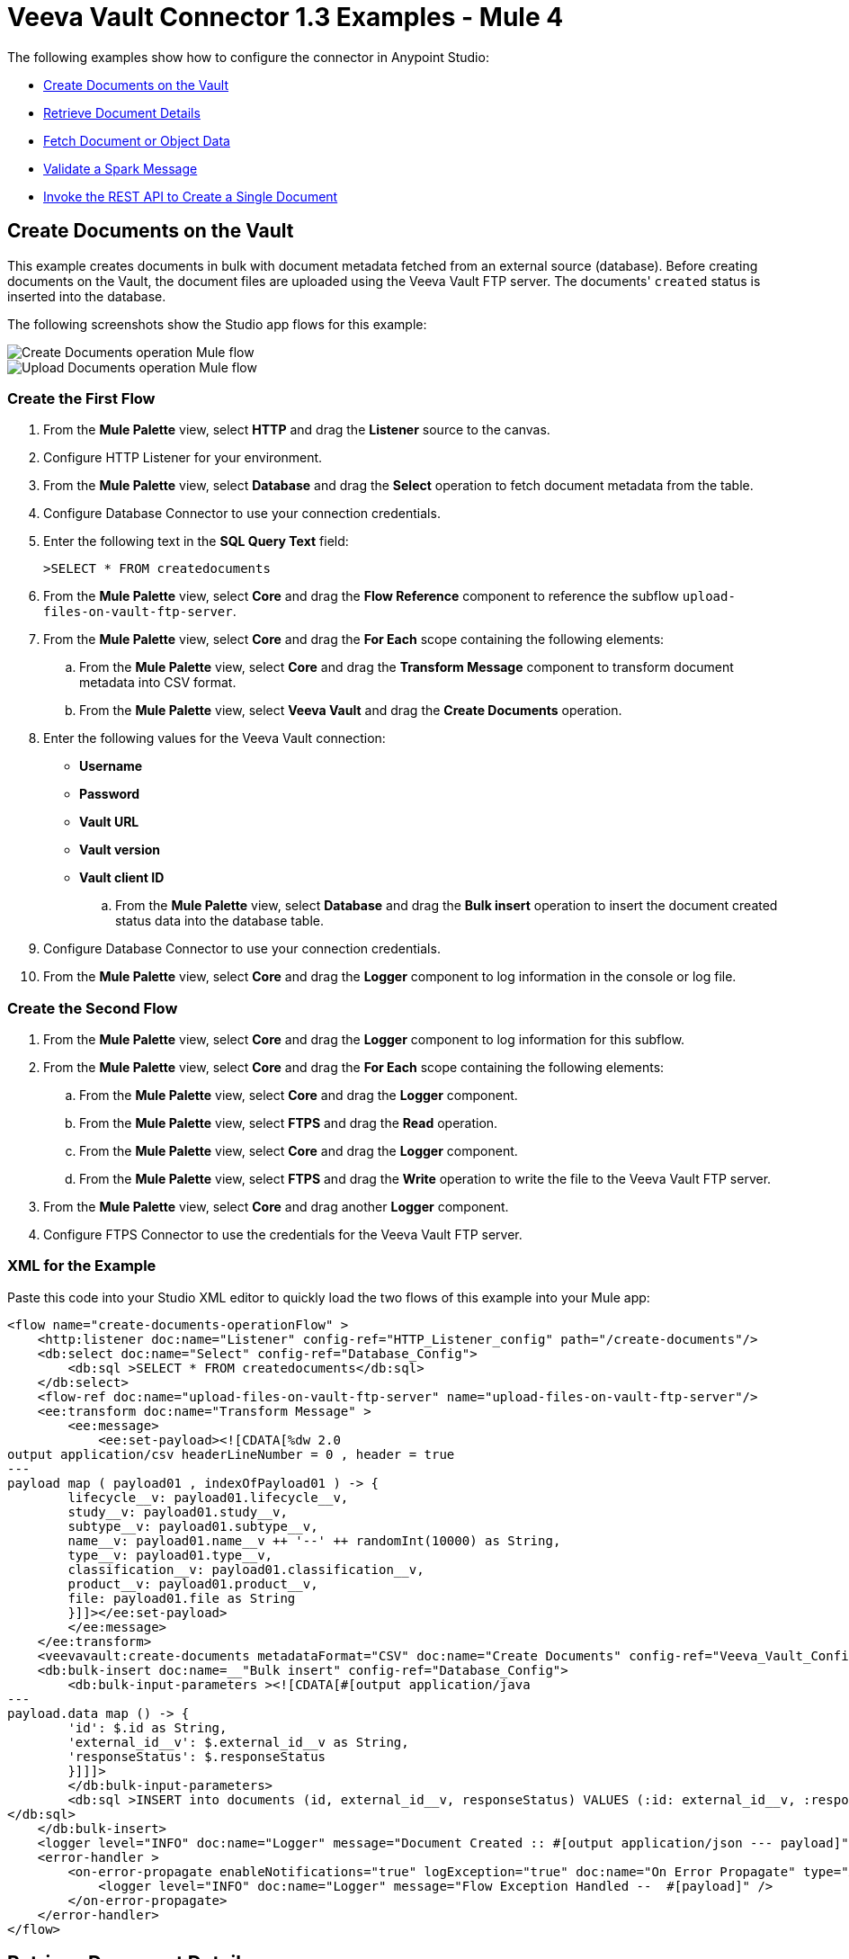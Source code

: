 = Veeva Vault Connector 1.3 Examples - Mule 4
:page-aliases: connectors::veevavault/veevavault-connector-examples.adoc

The following examples show how to configure the connector in Anypoint Studio:

* <<create-documents-on-the-vault>>
* <<retrieve-document-details>>
* <<fetch-document-or-object-data>>
* <<validate-a-spark-message>>
* <<invoke-rest-api>>

[[create-documents-on-the-vault]]
== Create Documents on the Vault

This example creates documents in bulk with document metadata fetched from an external source (database). Before creating documents on the Vault, the document files are uploaded using the Veeva Vault FTP server. The documents' `created` status is inserted into the database.

The following screenshots show the Studio app flows for this example:

image::veevavault-connector-create-documents-example.png[Create Documents operation Mule flow]

image::veevavault-connector-upload-documents-example.png[Upload Documents operation Mule flow]

=== Create the First Flow

. From the *Mule Palette* view, select *HTTP* and drag the *Listener* source to the canvas.
. Configure HTTP Listener for your environment.
. From the *Mule Palette* view, select *Database* and drag the *Select* operation to fetch document metadata from the table.
. Configure Database Connector to use your connection credentials.
. Enter the following text in the *SQL Query Text* field:
+
`>SELECT * FROM createdocuments`
. From the *Mule Palette* view, select *Core* and drag the *Flow Reference* component to reference the subflow `upload-files-on-vault-ftp-server`.
. From the *Mule Palette* view, select *Core* and drag the *For Each* scope containing the following elements:
.. From the *Mule Palette* view, select *Core* and drag the *Transform Message* component to transform document metadata into CSV format.
.. From the *Mule Palette* view, select *Veeva Vault* and drag the *Create Documents* operation.
. Enter the following values for the Veeva Vault connection: +
* *Username*
* *Password*
* *Vault URL*
* *Vault version*
* *Vault client ID*
.. From the *Mule Palette* view, select *Database* and drag the *Bulk insert* operation to insert the document created status data into the database table.
. Configure Database Connector to use your connection credentials.
. From the *Mule Palette* view, select *Core* and drag the *Logger* component to log information in the console or log file.

=== Create the Second Flow

. From the *Mule Palette* view, select *Core* and drag the *Logger* component to log information for this subflow.
. From the *Mule Palette* view, select *Core* and drag the *For Each* scope containing the following elements:
.. From the *Mule Palette* view, select *Core* and drag the *Logger* component.
.. From the *Mule Palette* view, select *FTPS* and drag the *Read* operation.
.. From the *Mule Palette* view, select *Core* and drag the *Logger* component.
.. From the *Mule Palette* view, select *FTPS* and drag the *Write* operation to write the file to the Veeva Vault FTP server.
. From the *Mule Palette* view, select *Core* and drag another *Logger* component.
. Configure FTPS Connector to use the credentials for the Veeva Vault FTP server.

=== XML for the Example

Paste this code into your Studio XML editor to quickly load the two flows of this example into your Mule app:

[source,xml,linenums]
----
<flow name="create-documents-operationFlow" >
    <http:listener doc:name="Listener" config-ref="HTTP_Listener_config" path="/create-documents"/>
    <db:select doc:name="Select" config-ref="Database_Config">
        <db:sql >SELECT * FROM createdocuments</db:sql>
    </db:select>
    <flow-ref doc:name="upload-files-on-vault-ftp-server" name="upload-files-on-vault-ftp-server"/>
    <ee:transform doc:name="Transform Message" >
        <ee:message>
            <ee:set-payload><![CDATA[%dw 2.0
output application/csv headerLineNumber = 0 , header = true
---
payload map ( payload01 , indexOfPayload01 ) -> {
	lifecycle__v: payload01.lifecycle__v,
	study__v: payload01.study__v,
	subtype__v: payload01.subtype__v,
	name__v: payload01.name__v ++ '--' ++ randomInt(10000) as String,
	type__v: payload01.type__v,
	classification__v: payload01.classification__v,
	product__v: payload01.product__v,
	file: payload01.file as String
	}]]></ee:set-payload>
        </ee:message>
    </ee:transform>
    <veevavault:create-documents metadataFormat="CSV" doc:name="Create Documents" config-ref="Veeva_Vault_Config"/>
    <db:bulk-insert doc:name=__"Bulk insert" config-ref="Database_Config">
        <db:bulk-input-parameters ><![CDATA[#[output application/java
---
payload.data map () -> {
	'id': $.id as String,
	'external_id__v': $.external_id__v as String,
	'responseStatus': $.responseStatus
	}]]]>
        </db:bulk-input-parameters>
        <db:sql >INSERT into documents (id, external_id__v, responseStatus) VALUES (:id: external_id__v, :responseStatus)
</db:sql>
    </db:bulk-insert>
    <logger level="INFO" doc:name="Logger" message="Document Created :: #[output application/json --- payload]"/>
    <error-handler >
        <on-error-propagate enableNotifications="true" logException="true" doc:name="On Error Propagate" type="ANY" >
            <logger level="INFO" doc:name="Logger" message="Flow Exception Handled --  #[payload]" />
        </on-error-propagate>
    </error-handler>
</flow>
----

[[retrieve-document-details]]
== Retrieve Document Details

This example retrieves document details based on document type, subtype, and classification and then stores the document details in the database.

The following screenshot shows the Studio app flow for this example:

image::veevavault-connector-get-documents-example.png[Get Documents operation Mule flow]

. From the *Mule Palette* view, select *HTTP* and drag the *Listener* source to the canvas.
. Configure HTTP Listener for your environment.
. From the *Mule Palette* view, select *Veeva Vault* and drag the *Get Documents* operation.
. Enter the following values for the Veeva Vault connection: +
* *Username*
* *Password*
* *Vault URL*
* *Vault version*
* *Vault client ID*
. Click the respective refresh button to fetch the document type, subtype, and classification list.
. Select the document type, subtype, and classification from each of the respective drop-down lists.
. Add the document properties in the Document Properties list for your business requirements to incorporate the properties name in the VQL query to build dynamically.
. From the *Mule Palette* view, select *Core* and drag the *For Each* scope containing the following elements:
.. From the *Mule Palette* view, select *Core* and drag the *Transform Message* component.
.. From the *Mule Palette* view, select *Database* and drag the *Insert* operation.
.. Configure the Database Connector configuration with your connection credentials.
. Using DataWeave, configure the transformation according to your business requirements.
. Configure the *Insert* operation to insert data into table.
. From the *Mule Palette* view, select *Core* and drag the *Set Payload* transformer to set a payload to return to the triggered source.
. From the *Mule Palette* view, select *Core* and drag the *Logger* component to log information in the console or log file.

=== XML for the Example

Paste this code into your Studio XML editor to quickly load the flow for this example into your Mule app:

[source,xml,linenums]
----
<flow name="get-documents-operationFlow" >
	<http:listener doc:name="Listener" config-ref="HTTP_Listener_config" path="/get-documents" />
	<veevavault:get-documents doc:name="Get Documents" config-ref="Veeva_Vault_Config" >
		<veevavault:documents type="site_management__c">
		<veevavault:document-properties >
		<veevavault:document-property value=__"name__v"__ />
		<veevavault:document-property value=__"type__v"__ />
		<veevavault:document-property value=__"subtype__v"__ />
		<veevavault:document-property value=__"classification__v"__ />
		<veevavault:document-property value=__"lifecycle__v"__ />
		<veevavault:document-property value=__"status__v"__ />
		<veevavault:document-property value=__"study__v"__ />
		<veevavault:document-property value=__"product__v"__ />
		</veevavault:document-properties>
		</veevavault:documents>
	</veevavault:get-documents>
	<foreach doc:name="For Each" >
	<ee:transform doc:name="Transform Message" >
		<ee:message >
		<ee:set-payload ><![CDATA[%dw 2.0
		output application/json
		---
		payload]]></ee:set-payload>
		</ee:message>
	</ee:transform>
	<db:insert doc:name="Insert" config-ref="Database_Config">
		<db:sql >INSERT INTO [.underline]#createdocuments# (name__v, type__v, subtype__v, classification__v, lifecycle__v,
		product__v, status__v, study__v, file) VALUES (:name__v, :type__v, :subtype__v, :classification__v, :lifecycle__v, :product__v, :status__v, :study__v, :file)</db:sql>
		<db:input-parameters ><![CDATA[#[%dw 2.0
		output application/json
		---
		{
			'name__v': payload.name__v as String,
			'type__v': payload.type__v as String,
			'subtype__v': payload.subtype__v as String,
			'classification__v': payload.classification__v as String,
			'lifecycle__v': payload.lifecycle__v as String,
			'product__v': payload.product__v[0],
			'status__v': payload.status__v as String,
			'study__v': payload.study__v[0],
			'file': "CDA.docx"
		}]]]></db:input-parameters>
	</db:insert>
	</foreach>
	<set-payload value="#[output application/json --- payload.payload]" doc:name="Set Payload" />
	<logger level=__"INFO" doc:name="Logger" message="Document Details :: #[payload]"/>
	<error-handler >
	<on-error-propagate enableNotifications="true" logException="true" doc:name="Error Propagate" type="ANY" >
	<logger level="INFO" doc:name="Logger" message="Flow Exception Handled -- #[payload]" />
	</on-error-propagate>
	</error-handler>
	</flow>
----

[[fetch-document-or-object-data]]
== Fetch Document or Object Data

This example uses a VQL query to fetch document or object data from Veeva Vault.

The following screenshot shows the Studio app flow for this example:

image:veevavault-connector-query-example.png[Query operation Mule flow]

. From the *Mule Palette* view, select *HTTP* and drag the *Listener* source to the canvas.
. Configure HTTP Listener for your environment.
. From the *Mule Palette* view, select *Veeva Vault* and drag the *Query* operation.
. Enter the following values for the Veeva Vault connection: +
* *Username*
* *Password*
* *Vault URL*
* *Vault version*
* *Vault client ID*
. Define the VQL query according to your business requirement.
. Add an input placeholder if used in the VQL query to incorporate dynamically with VQL at runtime.
. From the *Mule Palette* view, select *Core* and drag the *For Each* scope containing the following elements:
.. From the *Mule Palette* view, select *Core* and drag the *Transform Message* component.
.. From the *Mule Palette* view, select *File* and drag the *Write* operation.
. Configure the transformation according to your business requirements using DataWeave.
. Configure the File Connector configuration with the working file path.
. Configure the *Write* operation to write payload data into the specified file.
. From the *Mule Palette* view, select *Core* and drag the *Set Payload* transformer to set a payload to return to the triggered source.
. From the *Mule Palette* view, select *Core* and drag the *Logger* component to log information in the console or log file.

=== XML for the Example

Paste this code into your Studio XML editor to quickly load the flow for this example into your Mule app:

[source,xml,linenums]
----
<flow name="query-operation-with-database-operationFlow" >
		<http:listener doc:name="Listener" config-ref="HTTP_Listener_config" path="/query"/>
		<veevavault:query doc:name="Query" fetchSize="1000" config-ref="Veeva_Vault_Config">
			<veevavault:vql >SELECT id, name__v, type__v, subtype__v, classification__v, lifecycle__v, status__v, study__v, product__v  from :table WHERE name__v= 'F22611234--6764'</veevavault:vql>
			<veevavault:input-parameters ><![CDATA[#[{
				'table': 'documents'
			}]]]></veevavault:input-parameters>
		</veevavault:query>
		<foreach doc:name="For Each" >
		<ee:transform doc:name="Transform Message" >
			<ee:message >
				<ee:set-payload ><![CDATA[%dw 2.0
				output application/json
				---
				payload]]></ee:set-payload>
			</ee:message>
		</ee:transform>
		<file:write doc:name="Write" path="query.json" config-ref="File_Config" mode="APPEND">
			<file:content><![CDATA[#[output application/json
			---
			payload]]]></file:content>
						</file:write>

		</foreach>
		<set-payload value="#['Flow Completed']" doc:name="Set Payload" />
		<logger level="INFO" doc:name="Logger" message="Query Operation flow Completed - #[payload]"/>
		<error-handler >
			<on-error-propagate enableNotifications="true" logException="true" doc:name="On Error Propagate" type="ANY">
				<logger level="INFO" doc:name="Logger" message="Flow Exception Handled --  #[payload]"/>
			</on-error-propagate>
		</error-handler>
	</flow>
----

[[validate-a-spark-message]]
== Validate a Spark Message

This example triggers a Spark message from the Vault and validates the Spark message.

The following screenshot shows the Studio app flow for this example:

image:veevavault-connector-spark-validator-example.png[Spark Validator operation Mule flow]

. From the *Mule Palette* view, select *HTTP* and drag the *Listener* source to the canvas.
. The JKS certificate for HTTP Connector requires the .jks file for HTTP Listener to receive Spark messages over a TLS connection with Veeva Vault. +
The following steps show how to create a .jks file using the Java Keytool located under the `<JDK_HOME>/bin` directory:
.	Run the following command from the `<JDK_HOME>/bin` directory:
+
		`keytool -genkey -keyalg RSA -alias mule -keystore spark-listener.jks -storepass password -validity 360 -keysize 2048`
+
		This creates a `spark-listener.jks` file in the current directory.

. Copy and import the `spark-listener.jks` file from the `src/main/resources` project directory.
. Configure HTTP Listener as follows:
.. In the *General* tab, configure the following:
		* Protocol: HTTPS
		* Host: 0.0.0.0
		* Port: 8082

.. In the *TLS* tab, configure the following:
		* Type: JKS
		* Path: spark-listener.jks
		* Alias: mule
		* Key Password: password
		* Password: password

. From the *Mule Palette* view, select *Veeva Vault* and drag the *Spark Validator* operation.
. Enter the following values for the Veeva Vault connection: +
* *Username*
* *Password*
* *Vault URL*
* *Vault version*
* *Vault client ID*
. Configure the *Spark Validator* parameters as follows:
	* Include Spark Header: `FALSE`
	* Public Key Path: `${file.keyPath}` +
		Define the `file.keyPath` property in the `configuration.yaml` with the path to where the public key file (00001.pem) is stored.
	* Spark Headers: `#[attributes.headers]`
	* Spark Message: `#[payload]`

. From the *Mule Palette* view, select *Core*, drag the *Set Payload* operation onto the project canvas, and define the following in the *Value* field:
+
	----
	output application/json --- {
		"payload" : payload,
		"attributes": attributes
	}
	----
+
. From the *Mule Palette* view, select *Core* and drag the *Logger* component onto the project canvas to log the payload with the following message:
+
--------------------
	Spark Message :: #[payload]
--------------------

=== XML for the Example

Paste this code into your Studio XML editor to quickly load the flow for this example into your Mule app:

[source,xml,linenums]
----
<flow name="spark-message-validator-operationFlow" >
    <http:listener doc:name="Listener" config-ref="Spark_Listener" path="/"/>
    <veevavault:spark-message-validator doc:name="Spark Validator" config-ref="Veeva_Vault_Config" publicKeyPath="${file.keyPath}" includeSparkHeader="TRUE"/>
    <set-payload value='#[output application/json --- {
			"payload" : payload,
			"attributes": attributes
		}]' doc:name="Set Payload" />
    <logger level="INFO" doc:name="Logger" message="Spark Message :: #[payload]"/>
</flow>
----

[[invoke-rest-api]]
== Invoke the REST API to Create a Single Document

This example invokes the REST API to create a single document.

The following screenshot shows the Studio app flow for this example:

image:veevavault-connector-invoke-rest-api-example.png[image,width=430,height=240]

. From the *Mule Palette* view, select *HTTP* and drag the *Listener* source to the canvas.
. Configure HTTP Listener for your environment.
. From the *Mule Palette* view, select *File* and drag the *Read* operation and configure the file path to read from the file content that is associated with the Vault document.
. From the *Mule Palette* view, select *Veeva Vault* and drag the *Invoke REST API* operation.
. Enter the following values for the Veeva Vault connection: +
* *Username*
* *Password*
* *Vault URL*
* *Vault version*
* *Vault client ID*
. Configure the POST request:
+
----
Method: POST,
Path: "/objects/documents",
Headers:
	Key: "Accept"
	Value: "application/json"
	Key: "Content-Type"
	Value: "multipart/form-data; boundary=abcdefg"
URI Parameters: Leave it empty.
Query Parameters: Leave it empty.
----
+
----
%dw 2.0
output multipart/form-data boundary='abcdefg'
---
{
	parts: {
		file: {
			headers: {
				"Content-Disposition": {
					"name": "file",
					"filename": attributes.fileName
				},
				"Content-Type": payload.^mimeType
			},
			content : payload
		},
		name__v: {
			headers: {

			},
			content: 'Test Document'
		},
		type__v: {
			headers: {

			},
			content: 'Trial Management'
		},
		subtype__v: {
			headers: {

			},
			content: 'Meetings'
		},
		classification__v: {
			headers: {

			},
			content: 'Kick-off Meeting Material'
		},
		lifecycle__v: {
			headers: {

			},
			content: 'Base Doc Lifecycle'
		},
		study__v: {
			headers: {

			},
			content: '0ST000000000301'
		},
		comments__c: {
			headers: {

			},
			content: 'Test Document'
		}
	}
}
----
+
. Configure the PUT request:
+
----
Method: PUT,
Path: "/objects/documents/{doc_id}",
Headers:
	Key: "Accept"
	Value: "application/json"
	Key: "Content-Type"
	Value: "application/x-www-form-urlencoded"
URI Parameters:
	Key: "doc_id"
	Value: "259592"
Query Parameters: Leave it empty.
----
+
----
%dw 2.0
output application/x-www-form-urlencoded
---
{
	"id": "259592",
	"name__v": "Kick-off Meeting Material Updated",
	"product__v": "00P000000000403",
	"study__v": "0ST000000000202",
	"notes__v": "Notes Updated"
}
----
+
[NOTE]
You must configure the above parameters according to your requirements to invoke the Vault REST API.
+
. From the *Mule Palette* view, select *Core* and drag the *Logger* component onto the project canvas to log the payload with the following message:

--------------------
	Invoke Veeva API response :: #[payload]
--------------------

=== XML for the Example

Paste this code into your Studio XML editor to quickly load the flow for this example into your Mule app:

----
	<flow name="invoke-veeva-api-operationFlow" >
		<http:listener doc:name="Listener" config-ref="HTTP_Listener_config" path="/invoke-veeva-api"/>
		<file:read doc:name="Read" config-ref="File_Config" path="#['testdata/Test Document Renditions.pdf']" outputMimeType="application/octet-stream"/>
		<veevavault:invoke-rest-api doc:name="Invoke REST API" config-ref="Veeva_Vault_Config" path="/objects/documents" method="POST">
			<veevavault:body ><![CDATA[#[%dw 2.0
output multipart/form-data boundary='abcdefg'
---
{
	parts: {
		file: {
			headers: {
				"Content-Disposition": {
					"name": "file",
					"filename": attributes.fileName
				},
				"Content-Type": payload.^mimeType
			},
			content : payload
		},
		name__v: {
			headers: {

			},
			content: 'Test Document'
		},
		type__v: {
			headers: {

			},
			content: 'Trial Management'
		},
		subtype__v: {
			headers: {

			},
			content: 'Meetings'
		},
		classification__v: {
			headers: {

			},
			content: 'Kick-off Meeting Material'
		},
		lifecycle__v: {
			headers: {

			},
			content: 'Base Doc Lifecycle'
		},
		study__v: {
			headers: {

			},
			content: '0ST000000000301'
		},
		comments__c: {
			headers: {

			},
			content: 'Test Document'
		}
	}
}]]]></veevavault:body>
			<veevavault:headers ><![CDATA[#[output application/java
---
{
	"Accept" : "application/json",
	"Content-Type" : "multipart/form-data; boundary=abcdefg"
}]]]></veevavault:headers>
		</veevavault:invoke-rest-api>
		<logger level="INFO" doc:name="Logger" message="Invoke Veeva API response :: #[payload]" />
	</flow>
----

== Templates

You can use Exchange templates for the following use cases:

* Integrate https://anypoint.mulesoft.com/exchange/c5788341-a495-4d6f-a931-875757082c63/filesystem-to-veeva-vault-template/[FileSystem to VeevaVault]
* Integrate https://anypoint.mulesoft.com/exchange/c5788341-a495-4d6f-a931-875757082c63/veevavault-connector-project-templates/[VeevaVault to FileSystem]
* Auto-approve loan applications through the https://anypoint.mulesoft.com/exchange/c5788341-a495-4d6f-a931-875757082c63/spark-message-solution-template/[Spark message end solution]

== See Also

* xref:connectors::introduction/introduction-to-anypoint-connectors.adoc[Introduction to Anypoint Connectors]
* https://help.mulesoft.com[MuleSoft Help Center]
